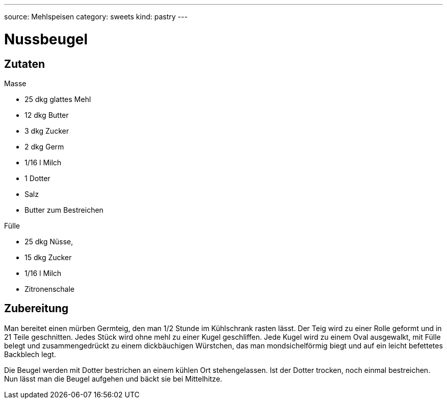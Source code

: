 ---
source: Mehlspeisen
category: sweets
kind: pastry
---

= Nussbeugel

== Zutaten

.Masse
* 25 dkg glattes Mehl
* 12 dkg Butter
* 3 dkg Zucker
* 2 dkg Germ
* 1/16 l Milch
* 1 Dotter
* Salz
* Butter zum Bestreichen

.Fülle
* 25 dkg Nüsse,
* 15 dkg Zucker
* 1/16 l Milch
* Zitronenschale

== Zubereitung
Man bereitet einen mürben Germteig, den man 1/2 Stunde im Kühlschrank rasten lässt. Der Teig wird zu einer Rolle geformt und in 21 Teile geschnitten. Jedes Stück wird ohne mehl zu einer Kugel geschliffen. Jede Kugel wird zu einem Oval ausgewalkt, mit Fülle belegt und zusammengedrückt zu einem dickbäuchigen Würstchen, das man mondsichelförmig biegt und auf ein leicht befettetes Backblech legt.

Die Beugel werden mit Dotter bestrichen an einem kühlen Ort stehengelassen. Ist der Dotter trocken, noch einmal bestreichen. Nun lässt man die Beugel aufgehen und bäckt sie bei Mittelhitze.
